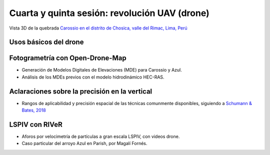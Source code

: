 Cuarta y quinta sesión: revolución UAV (drone)
===============================================

.. image:: ./Pics/UpstreamView.png
  :width: 540
  :alt: UpstreamView
  :align: center 

Vista 3D de la quebrada `Carossio en el distrito de Chosica, valle del Rimac, Lima, Perú <https://www.google.com/maps/place/Avenida+Lima+Norte/@-11.9257535,-76.6892762,1557m>`_

Usos básicos del drone
----------------------

Fotogrametría con Open-Drone-Map
--------------------------------
* Generación de Modelos Digitales de Elevaciones (MDE) para Carossio y Azul.

* Análisis de los MDEs previos con el modelo hidrodinámico HEC-RAS.

Aclaraciones sobre la precisión en la vertical
----------------------------------------------

* Rangos de aplicabilidad y precisión espacial de las técnicas comunmente disponibles, siguiendo a `Schumann & Bates, 2018`_

.. _Schumann & Bates, 2018: https://doi.org/10.3389/feart.2018.00225

.. image:: ./Pics/VAccuracy-Scales_Schumann-Bates_2018.jpg
  :width: 540
  :alt: Scales&Acc
  :align: center 


LSPIV con RIVeR
---------------

* Aforos por velocimetría de partículas a gran escala LSPIV, con videos drone.

* Caso particular del arroyo Azul en Parish, por Magalí Fornés.
